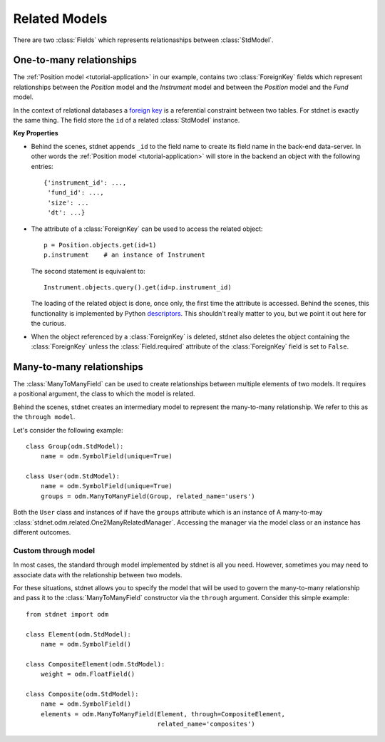 .. _tutorial-related:

.. module:: stdnet.odm

============================
Related Models
============================

There are two :class:`Fields` which represents relationaships between
:class:`StdModel`. 


.. _one-to-many:

One-to-many relationships
================================

The :ref:`Position model <tutorial-application>` in our example,
contains two :class:`ForeignKey`
fields which represent relationships between the *Position* model and
the *Instrument* model and between the *Position* model and the *Fund* model.

In the context of relational databases a
`foreign key <http://en.wikipedia.org/wiki/Foreign_key>`_ is
a referential constraint between two tables.
For stdnet is exactly the same thing. The field store the ``id`` of a
related :class:`StdModel` instance.

**Key Properties**

* Behind the scenes, stdnet appends ``_id`` to the field name to create its
  field name in the back-end data-server. In other words the
  :ref:`Position model <tutorial-application>` will store in the backend
  an object with the following entries::
  
        {'instrument_id': ...,
         'fund_id': ...,
         'size': ...
         'dt': ...}
       
* The attribute of a :class:`ForeignKey` can be used to access the related
  object::
  
        p = Position.objects.get(id=1)
        p.instrument    # an instance of Instrument
  
  The second statement is equivalent to::
  
        Instrument.objects.query().get(id=p.instrument_id)
        
  The loading of the related object is done, once only, the first time the attribute
  is accessed. Behind the scenes, this functionality is implemented by Python
  descriptors_. This shouldn't really matter to you, but we point it out here
  for the curious.
  
* When the object referenced by a :class:`ForeignKey` is deleted, stdnet also
  deletes the object containing the :class:`ForeignKey` unless the
  :class:`Field.required` attribute of the :class:`ForeignKey` field is set
  to ``False``.



.. _many-to-many:

Many-to-many relationships
==================================

The :class:`ManyToManyField` can be used to create relationships between
multiple elements of two models. It requires a positional argument, the class
to which the model is related.

Behind the scenes, stdnet creates an intermediary model to represent
the many-to-many relationship. We refer to this as the ``through model``.

Let's consider the following example::

    class Group(odm.StdModel):
        name = odm.SymbolField(unique=True)

    class User(odm.StdModel):
        name = odm.SymbolField(unique=True)
        groups = odm.ManyToManyField(Group, related_name='users')

Both the ``User`` class and instances of if have the ``groups`` attribute which
is an instance of A many-to-may :class:`stdnet.odm.related.One2ManyRelatedManager`.
Accessing the manager via the model class or an instance has different outcomes.


Custom through model
~~~~~~~~~~~~~~~~~~~~~~

In most cases, the standard through model implemented by stdnet is
all you need. However, sometimes you may need to associate data with the
relationship between two models.

For these situations, stdnet allows you to specify the model that will be used
to govern the many-to-many relationship and pass it to the
:class:`ManyToManyField` constructor via the ``through`` argument.
Consider this simple example::

    from stdnet import odm

    class Element(odm.StdModel):
        name = odm.SymbolField()
    
    class CompositeElement(odm.StdModel):
        weight = odm.FloatField()
    
    class Composite(odm.StdModel):
        name = odm.SymbolField()
        elements = odm.ManyToManyField(Element, through=CompositeElement,
                                       related_name='composites')


.. _descriptors: http://users.rcn.com/python/download/Descriptor.htm